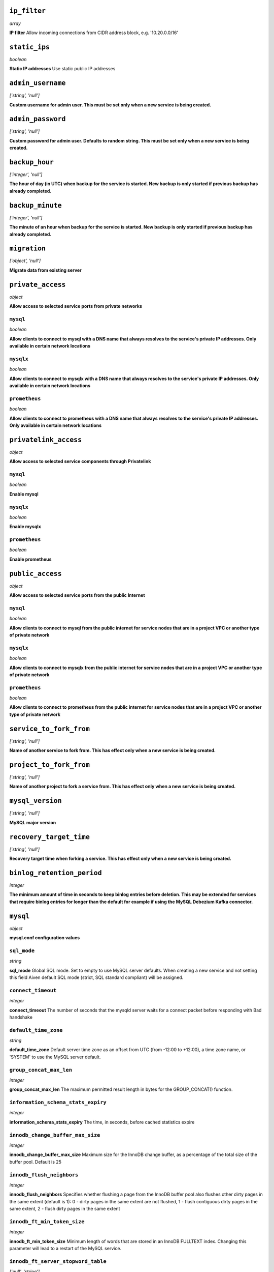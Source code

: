 ..
    ``additional_backup_regions``
    -----------------------------
    *array*

    **Additional Cloud Regions for Backup Replication** 



``ip_filter``
-------------
*array*

**IP filter** Allow incoming connections from CIDR address block, e.g. '10.20.0.0/16'



``static_ips``
--------------
*boolean*

**Static IP addresses** Use static public IP addresses



``admin_username``
------------------
*['string', 'null']*

**Custom username for admin user. This must be set only when a new service is being created.** 



``admin_password``
------------------
*['string', 'null']*

**Custom password for admin user. Defaults to random string. This must be set only when a new service is being created.** 



``backup_hour``
---------------
*['integer', 'null']*

**The hour of day (in UTC) when backup for the service is started. New backup is only started if previous backup has already completed.** 



``backup_minute``
-----------------
*['integer', 'null']*

**The minute of an hour when backup for the service is started. New backup is only started if previous backup has already completed.** 



``migration``
-------------
*['object', 'null']*

**Migrate data from existing server** 



``private_access``
------------------
*object*

**Allow access to selected service ports from private networks** 

``mysql``
~~~~~~~~~
*boolean*

**Allow clients to connect to mysql with a DNS name that always resolves to the service's private IP addresses. Only available in certain network locations** 

``mysqlx``
~~~~~~~~~~
*boolean*

**Allow clients to connect to mysqlx with a DNS name that always resolves to the service's private IP addresses. Only available in certain network locations** 

``prometheus``
~~~~~~~~~~~~~~
*boolean*

**Allow clients to connect to prometheus with a DNS name that always resolves to the service's private IP addresses. Only available in certain network locations** 



``privatelink_access``
----------------------
*object*

**Allow access to selected service components through Privatelink** 

``mysql``
~~~~~~~~~
*boolean*

**Enable mysql** 

``mysqlx``
~~~~~~~~~~
*boolean*

**Enable mysqlx** 

``prometheus``
~~~~~~~~~~~~~~
*boolean*

**Enable prometheus** 



``public_access``
-----------------
*object*

**Allow access to selected service ports from the public Internet** 

``mysql``
~~~~~~~~~
*boolean*

**Allow clients to connect to mysql from the public internet for service nodes that are in a project VPC or another type of private network** 

``mysqlx``
~~~~~~~~~~
*boolean*

**Allow clients to connect to mysqlx from the public internet for service nodes that are in a project VPC or another type of private network** 

``prometheus``
~~~~~~~~~~~~~~
*boolean*

**Allow clients to connect to prometheus from the public internet for service nodes that are in a project VPC or another type of private network** 



``service_to_fork_from``
------------------------
*['string', 'null']*

**Name of another service to fork from. This has effect only when a new service is being created.** 



``project_to_fork_from``
------------------------
*['string', 'null']*

**Name of another project to fork a service from. This has effect only when a new service is being created.** 



``mysql_version``
-----------------
*['string', 'null']*

**MySQL major version** 



``recovery_target_time``
------------------------
*['string', 'null']*

**Recovery target time when forking a service. This has effect only when a new service is being created.** 



``binlog_retention_period``
---------------------------
*integer*

**The minimum amount of time in seconds to keep binlog entries before deletion. This may be extended for services that require binlog entries for longer than the default for example if using the MySQL Debezium Kafka connector.** 



``mysql``
---------
*object*

**mysql.conf configuration values** 

``sql_mode``
~~~~~~~~~~~~
*string*

**sql_mode** Global SQL mode. Set to empty to use MySQL server defaults. When creating a new service and not setting this field Aiven default SQL mode (strict, SQL standard compliant) will be assigned.

``connect_timeout``
~~~~~~~~~~~~~~~~~~~
*integer*

**connect_timeout** The number of seconds that the mysqld server waits for a connect packet before responding with Bad handshake

``default_time_zone``
~~~~~~~~~~~~~~~~~~~~~
*string*

**default_time_zone** Default server time zone as an offset from UTC (from -12:00 to +12:00), a time zone name, or 'SYSTEM' to use the MySQL server default.

``group_concat_max_len``
~~~~~~~~~~~~~~~~~~~~~~~~
*integer*

**group_concat_max_len** The maximum permitted result length in bytes for the GROUP_CONCAT() function.

``information_schema_stats_expiry``
~~~~~~~~~~~~~~~~~~~~~~~~~~~~~~~~~~~
*integer*

**information_schema_stats_expiry** The time, in seconds, before cached statistics expire

``innodb_change_buffer_max_size``
~~~~~~~~~~~~~~~~~~~~~~~~~~~~~~~~~
*integer*

**innodb_change_buffer_max_size** Maximum size for the InnoDB change buffer, as a percentage of the total size of the buffer pool. Default is 25

``innodb_flush_neighbors``
~~~~~~~~~~~~~~~~~~~~~~~~~~
*integer*

**innodb_flush_neighbors** Specifies whether flushing a page from the InnoDB buffer pool also flushes other dirty pages in the same extent (default is 1): 0 - dirty pages in the same extent are not flushed,  1 - flush contiguous dirty pages in the same extent,  2 - flush dirty pages in the same extent

``innodb_ft_min_token_size``
~~~~~~~~~~~~~~~~~~~~~~~~~~~~
*integer*

**innodb_ft_min_token_size** Minimum length of words that are stored in an InnoDB FULLTEXT index. Changing this parameter will lead to a restart of the MySQL service.

``innodb_ft_server_stopword_table``
~~~~~~~~~~~~~~~~~~~~~~~~~~~~~~~~~~~
*['null', 'string']*

**innodb_ft_server_stopword_table** This option is used to specify your own InnoDB FULLTEXT index stopword list for all InnoDB tables.

``innodb_lock_wait_timeout``
~~~~~~~~~~~~~~~~~~~~~~~~~~~~
*integer*

**innodb_lock_wait_timeout** The length of time in seconds an InnoDB transaction waits for a row lock before giving up. Default is 120.

``innodb_log_buffer_size``
~~~~~~~~~~~~~~~~~~~~~~~~~~
*integer*

**innodb_log_buffer_size** The size in bytes of the buffer that InnoDB uses to write to the log files on disk.

``innodb_online_alter_log_max_size``
~~~~~~~~~~~~~~~~~~~~~~~~~~~~~~~~~~~~
*integer*

**innodb_online_alter_log_max_size** The upper limit in bytes on the size of the temporary log files used during online DDL operations for InnoDB tables.

``innodb_print_all_deadlocks``
~~~~~~~~~~~~~~~~~~~~~~~~~~~~~~
*boolean*

**innodb_print_all_deadlocks** When enabled, information about all deadlocks in InnoDB user transactions is recorded in the error log. Disabled by default.

``innodb_read_io_threads``
~~~~~~~~~~~~~~~~~~~~~~~~~~
*integer*

**innodb_read_io_threads** The number of I/O threads for read operations in InnoDB. Default is 4. Changing this parameter will lead to a restart of the MySQL service.

``innodb_rollback_on_timeout``
~~~~~~~~~~~~~~~~~~~~~~~~~~~~~~
*boolean*

**innodb_rollback_on_timeout** When enabled a transaction timeout causes InnoDB to abort and roll back the entire transaction. Changing this parameter will lead to a restart of the MySQL service.

``innodb_thread_concurrency``
~~~~~~~~~~~~~~~~~~~~~~~~~~~~~
*integer*

**innodb_thread_concurrency** Defines the maximum number of threads permitted inside of InnoDB. Default is 0 (infinite concurrency - no limit)

``innodb_write_io_threads``
~~~~~~~~~~~~~~~~~~~~~~~~~~~
*integer*

**innodb_write_io_threads** The number of I/O threads for write operations in InnoDB. Default is 4. Changing this parameter will lead to a restart of the MySQL service.

``interactive_timeout``
~~~~~~~~~~~~~~~~~~~~~~~
*integer*

**interactive_timeout** The number of seconds the server waits for activity on an interactive connection before closing it.

``internal_tmp_mem_storage_engine``
~~~~~~~~~~~~~~~~~~~~~~~~~~~~~~~~~~~
*string*

**internal_tmp_mem_storage_engine** The storage engine for in-memory internal temporary tables.

``net_buffer_length``
~~~~~~~~~~~~~~~~~~~~~
*integer*

**net_buffer_length** Start sizes of connection buffer and result buffer. Default is 16384 (16K). Changing this parameter will lead to a restart of the MySQL service.

``net_read_timeout``
~~~~~~~~~~~~~~~~~~~~
*integer*

**net_read_timeout** The number of seconds to wait for more data from a connection before aborting the read.

``net_write_timeout``
~~~~~~~~~~~~~~~~~~~~~
*integer*

**net_write_timeout** The number of seconds to wait for a block to be written to a connection before aborting the write.

``sql_require_primary_key``
~~~~~~~~~~~~~~~~~~~~~~~~~~~
*boolean*

**sql_require_primary_key** Require primary key to be defined for new tables or old tables modified with ALTER TABLE and fail if missing. It is recommended to always have primary keys because various functionality may break if any large table is missing them.

``wait_timeout``
~~~~~~~~~~~~~~~~
*integer*

**wait_timeout** The number of seconds the server waits for activity on a noninteractive connection before closing it.

``max_allowed_packet``
~~~~~~~~~~~~~~~~~~~~~~
*integer*

**max_allowed_packet** Size of the largest message in bytes that can be received by the server. Default is 67108864 (64M)

``max_heap_table_size``
~~~~~~~~~~~~~~~~~~~~~~~
*integer*

**max_heap_table_size** Limits the size of internal in-memory tables. Also set tmp_table_size. Default is 16777216 (16M)

``sort_buffer_size``
~~~~~~~~~~~~~~~~~~~~
*integer*

**sort_buffer_size** Sort buffer size in bytes for ORDER BY optimization. Default is 262144 (256K)

``tmp_table_size``
~~~~~~~~~~~~~~~~~~
*integer*

**tmp_table_size** Limits the size of internal in-memory tables. Also set max_heap_table_size. Default is 16777216 (16M)

``slow_query_log``
~~~~~~~~~~~~~~~~~~
*boolean*

**slow_query_log** Slow query log enables capturing of slow queries. Setting slow_query_log to false also truncates the mysql.slow_log table. Default is off

``long_query_time``
~~~~~~~~~~~~~~~~~~~
*number*

**long_query_time** The slow_query_logs work as SQL statements that take more than long_query_time seconds to execute. Default is 10s



